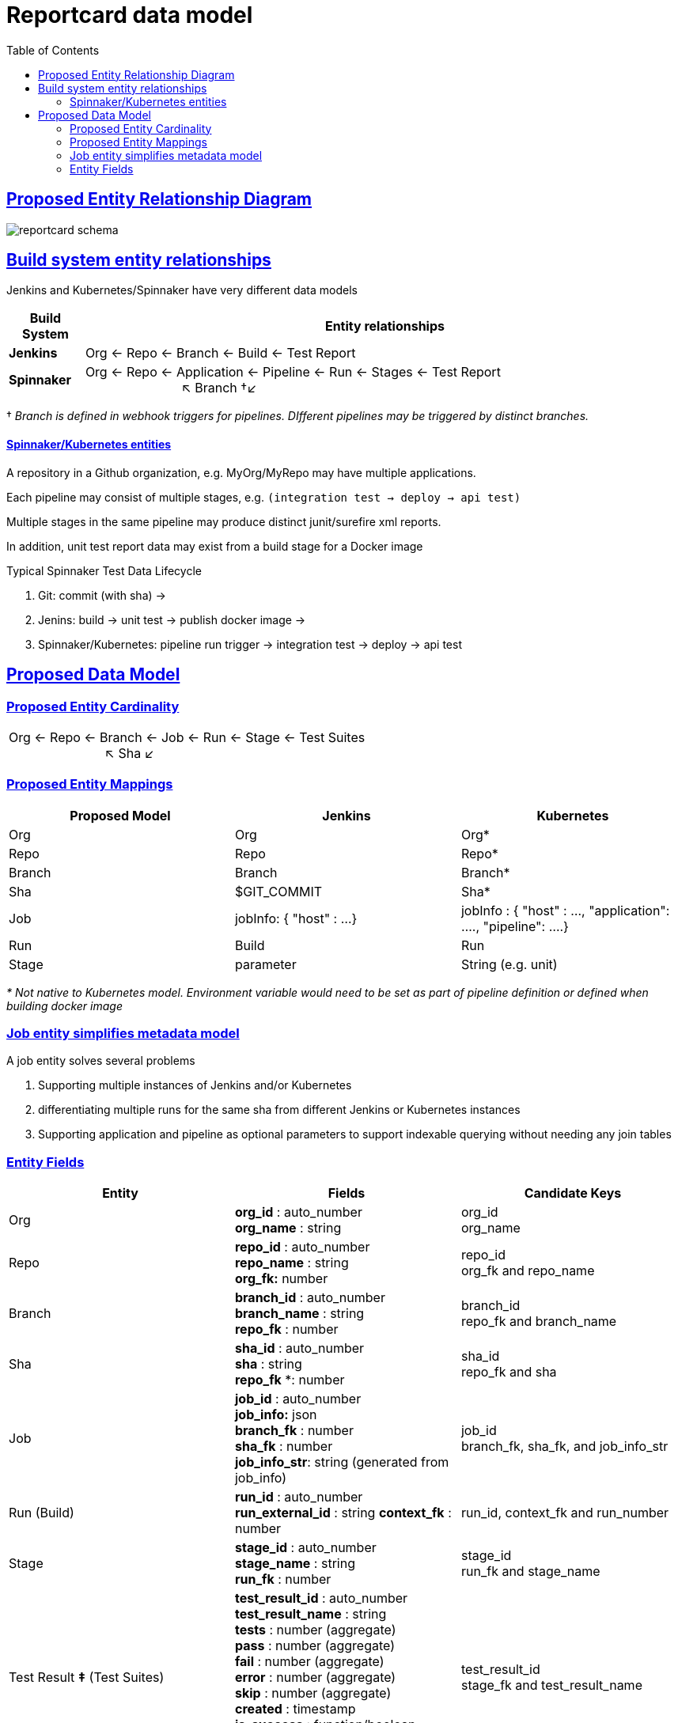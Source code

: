 = Reportcard data model
:table-caption!:
:toc: macro
:hide-uri-scheme:
:sectlinks:

toc::[]

== Proposed Entity Relationship Diagram
image::images/reportcard-schema.png[]

== Build system entity relationships

Jenkins and Kubernetes/Spinnaker have very different data models

[cols="1,8"]
|===
|*Build System* |*Entity relationships*

|*Jenkins* |Org ← Repo ← Branch ← Build ← Test Report
|*Spinnaker* |Org ← Repo ← Application ← Pipeline ← Run ← Stages ← Test Report +
+++ &nbsp;&nbsp;&nbsp;&nbsp;&nbsp;&nbsp;&nbsp;&nbsp;&nbsp;&nbsp;&nbsp;&nbsp;&nbsp;&nbsp;&nbsp;&nbsp;&nbsp;&nbsp;&nbsp;&nbsp;&nbsp;&nbsp;&nbsp&nbsp;&nbsp;&nbsp; +++ ↖ Branch †↙
|===

† _Branch is defined in webhook triggers for pipelines. DIfferent pipelines may be triggered by distinct branches._

==== Spinnaker/Kubernetes entities
A repository in a Github organization, e.g. MyOrg/MyRepo may have multiple applications.

Each pipeline may consist of multiple stages, e.g. `(integration test → deploy → api test)`

Multiple stages in the same pipeline may produce distinct junit/surefire xml reports.

In addition, unit test report data may exist from a build stage for a Docker image

Typical Spinnaker Test Data Lifecycle

. Git: commit (with sha) →
. Jenins: build → unit test → publish docker image →
. Spinnaker/Kubernetes: pipeline run trigger → integration test → deploy → api test

== Proposed Data Model

=== Proposed Entity Cardinality
|===
|Org ← Repo ← Branch ← Job ← Run ← Stage ← Test Suites +
+++ &nbsp;&nbsp;&nbsp;&nbsp;&nbsp;&nbsp;&nbsp;&nbsp;&nbsp;&nbsp;&nbsp;&nbsp;&nbsp;&nbsp;&nbsp;&nbsp;&nbsp;&nbsp;&nbsp;&nbsp;&nbsp;&nbsp;&nbsp&nbsp;&nbsp;&nbsp; +++ ↖ Sha ↙
|===


=== Proposed Entity Mappings
|===
|*Proposed Model* |*Jenkins* |*Kubernetes*

|Org |Org |Org*
|Repo |Repo |Repo*
|Branch |Branch |Branch*
|Sha |$GIT_COMMIT  | Sha*
|Job |jobInfo: { "host" : …} |jobInfo : { "host" : …, "application": …., "pipeline": ….}
|Run |Build |Run
|Stage |parameter
|String (e.g. unit) |parameter
|String (e.g. api)
|===

_* Not native to Kubernetes model. Environment variable would need to be set as part of pipeline definition or defined when building docker image_

=== Job entity simplifies metadata model

A job entity solves several problems

. Supporting multiple instances of Jenkins and/or Kubernetes
. differentiating multiple runs for the same sha from different Jenkins or Kubernetes instances
. Supporting application and pipeline as optional parameters to support indexable querying without needing any join tables

=== Entity Fields

|===
|*Entity* |*Fields* |*Candidate Keys*

|Org
|*org_id* : auto_number +
 *org_name* : string
|org_id +
org_name

|Repo
|*repo_id* : auto_number +
 *repo_name* : string +
 *org_fk:* number
| repo_id +
org_fk and repo_name

|Branch
|*branch_id* : auto_number +
*branch_name* : string +
*repo_fk* : number
| branch_id +
repo_fk and branch_name

| Sha
| *sha_id* : auto_number +
  *sha* : string +
  *repo_fk* *: number +
| sha_id +
  repo_fk and sha

| Job
| *job_id* : auto_number +
  *job_info:* json +
  *branch_fk* : number +
  *sha_fk* : number +
  *job_info_str*: string (generated from job_info)
| job_id +
branch_fk, sha_fk, and job_info_str

| Run (Build) | *run_id* : auto_number
*run_external_id* : string
*context_fk* : number | run_id,
context_fk and run_number

| Stage | *stage_id* : auto_number +
  *stage_name* : string +
  *run_fk* : number +
| stage_id +
  run_fk and stage_name

| Test Result *‡* (Test Suites)
| *test_result_id* : auto_number +
  *test_result_name* : string +
  *tests* : number (aggregate) +
  *pass* : number (aggregate) +
  *fail* : number (aggregate) +
  *error* : number (aggregate) +
  *skip* : number (aggregate) +
  *created* : timestamp +
  *is_success* : function/boolean +
  *has_skip* : function/boolean +
  *stage_fk:* number
| test_result_id +
  stage_fk and test_result_name
| Test Suite *‡* | *test_suite_id* : auto_number *package* : string *group* : string
  *tests* : number (aggregate) +
  *pass* : number (aggregate) +
  *fail* : number (aggregate) +
  *error* : number (aggregate) +
  *skip* : number (aggregate) +
  *time* : duration +
  *is_success* : function/boolean +
  *has_skip* : function/boolean +
  *test_result_fk:* number +
| test_suite_id +
test_result_fk and group

| Test *‡*
| *test_case_id* : auto_number +
  *name* : string
  *class_name* : string +
  *time* : duration +
  *status_fk* : number +
  *test_suite_fk* : number
| test_case_id +
test_suite_fk, class_name, and name

| Test Status
| *test_status_id:* auto_number +
  *test_status_name:* string
| test_status_id +
test_status_name |
|===


‡ _ _See JUnit and Surefire XSD to show which fields are inherent to data model_